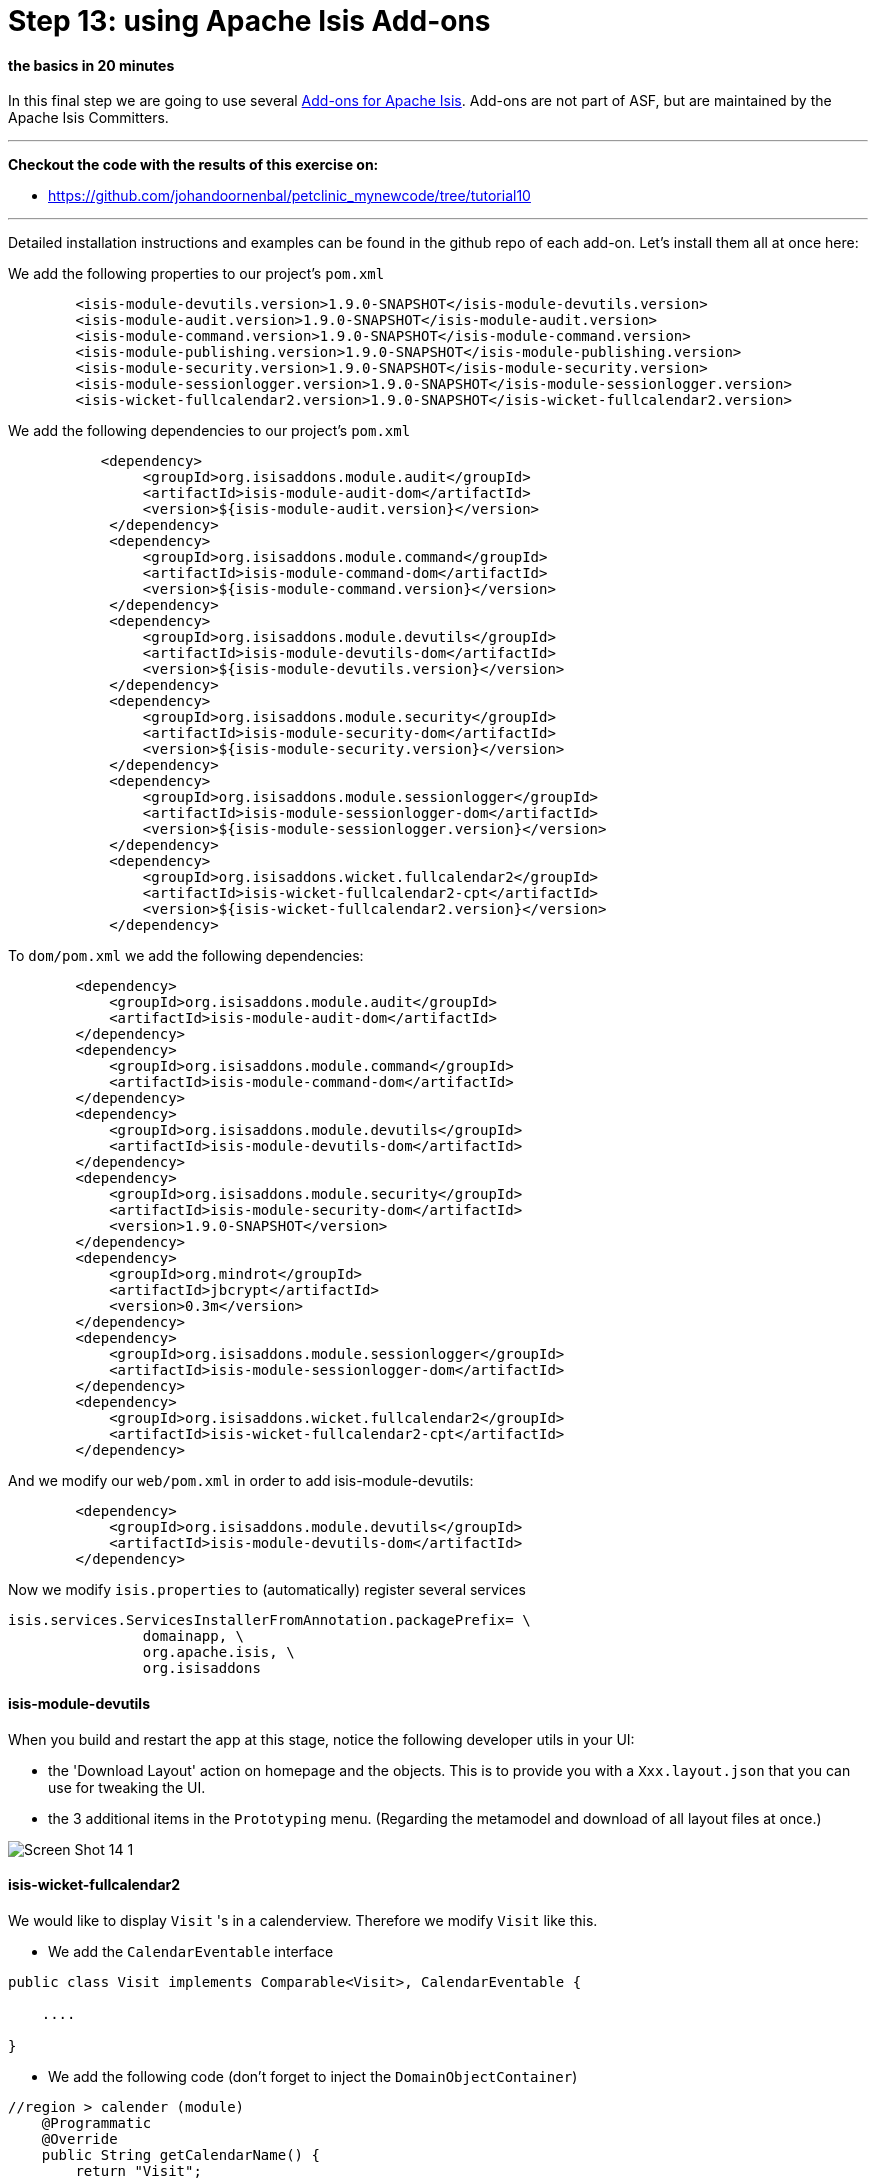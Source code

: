 = Step 13: using Apache Isis Add-ons

==== *the basics* in 20 minutes

In this final step we are going to use several link:http://www.isisaddons.org/[Add-ons for Apache Isis].
Add-ons are not part of ASF, but are maintained by the Apache Isis Committers.

'''
*Checkout the code with the results of this exercise on:*

* link:https://github.com/johandoornenbal/petclinic_mynewcode/tree/tutorial10[]

'''
Detailed installation instructions and examples can be found in the github repo of each add-on.
Let's install them all at once here:

We add the following properties to our project's `pom.xml`
----
        <isis-module-devutils.version>1.9.0-SNAPSHOT</isis-module-devutils.version>
        <isis-module-audit.version>1.9.0-SNAPSHOT</isis-module-audit.version>
        <isis-module-command.version>1.9.0-SNAPSHOT</isis-module-command.version>
        <isis-module-publishing.version>1.9.0-SNAPSHOT</isis-module-publishing.version>
        <isis-module-security.version>1.9.0-SNAPSHOT</isis-module-security.version>
        <isis-module-sessionlogger.version>1.9.0-SNAPSHOT</isis-module-sessionlogger.version>
        <isis-wicket-fullcalendar2.version>1.9.0-SNAPSHOT</isis-wicket-fullcalendar2.version>
----

We add the following dependencies to our project's `pom.xml`
----
           <dependency>
                <groupId>org.isisaddons.module.audit</groupId>
                <artifactId>isis-module-audit-dom</artifactId>
                <version>${isis-module-audit.version}</version>
            </dependency>
            <dependency>
                <groupId>org.isisaddons.module.command</groupId>
                <artifactId>isis-module-command-dom</artifactId>
                <version>${isis-module-command.version}</version>
            </dependency>
            <dependency>
                <groupId>org.isisaddons.module.devutils</groupId>
                <artifactId>isis-module-devutils-dom</artifactId>
                <version>${isis-module-devutils.version}</version>
            </dependency>
            <dependency>
                <groupId>org.isisaddons.module.security</groupId>
                <artifactId>isis-module-security-dom</artifactId>
                <version>${isis-module-security.version}</version>
            </dependency>
            <dependency>
                <groupId>org.isisaddons.module.sessionlogger</groupId>
                <artifactId>isis-module-sessionlogger-dom</artifactId>
                <version>${isis-module-sessionlogger.version}</version>
            </dependency>
            <dependency>
                <groupId>org.isisaddons.wicket.fullcalendar2</groupId>
                <artifactId>isis-wicket-fullcalendar2-cpt</artifactId>
                <version>${isis-wicket-fullcalendar2.version}</version>
            </dependency>
----

To `dom/pom.xml` we add the following dependencies:

----
        <dependency>
            <groupId>org.isisaddons.module.audit</groupId>
            <artifactId>isis-module-audit-dom</artifactId>
        </dependency>
        <dependency>
            <groupId>org.isisaddons.module.command</groupId>
            <artifactId>isis-module-command-dom</artifactId>
        </dependency>
        <dependency>
            <groupId>org.isisaddons.module.devutils</groupId>
            <artifactId>isis-module-devutils-dom</artifactId>
        </dependency>
        <dependency>
            <groupId>org.isisaddons.module.security</groupId>
            <artifactId>isis-module-security-dom</artifactId>
            <version>1.9.0-SNAPSHOT</version>
        </dependency>
        <dependency>
            <groupId>org.mindrot</groupId>
            <artifactId>jbcrypt</artifactId>
            <version>0.3m</version>
        </dependency>
        <dependency>
            <groupId>org.isisaddons.module.sessionlogger</groupId>
            <artifactId>isis-module-sessionlogger-dom</artifactId>
        </dependency>
        <dependency>
            <groupId>org.isisaddons.wicket.fullcalendar2</groupId>
            <artifactId>isis-wicket-fullcalendar2-cpt</artifactId>
        </dependency>
----

And we modify our `web/pom.xml` in order to add isis-module-devutils:
----
        <dependency>
            <groupId>org.isisaddons.module.devutils</groupId>
            <artifactId>isis-module-devutils-dom</artifactId>
        </dependency>
----

Now we modify `isis.properties` to (automatically) register several services
----
isis.services.ServicesInstallerFromAnnotation.packagePrefix= \
                domainapp, \
                org.apache.isis, \
                org.isisaddons
----

==== isis-module-devutils

When you build and restart the app at this stage, notice the following developer utils in your UI:

* the 'Download Layout' action on homepage and the objects. This is to provide you with a `Xxx.layout.json` that you can use for tweaking the UI.
* the 3 additional items in the `Prototyping` menu. (Regarding the metamodel and download of all layout files at once.)

image::images/Screen_Shot_14_1.png[]

==== isis-wicket-fullcalendar2

We would like to display `Visit` 's in a calenderview. Therefore we modify `Visit` like this.

* We add the `CalendarEventable` interface

----
public class Visit implements Comparable<Visit>, CalendarEventable {

    ....

}
----
* We add the following code (don't forget to inject the `DomainObjectContainer`)
----
//region > calender (module)
    @Programmatic
    @Override
    public String getCalendarName() {
        return "Visit";
    }

    @Programmatic
    @Override
    public CalendarEvent toCalendarEvent() {
        return new CalendarEvent(getCheckInTime(), "", container.titleOf(this));
    }
    //endregion

    ....

    @Inject
    private DomainObjectContainer container;
----

On collections of `Visit` you can now choose the Calender View

image::images/Screen_Shot_14_2.png[]

image::images/Screen_Shot_14_3.png[]


==== isis-module-audit



==== isis-module-command

==== isis-module-security

==== isis-module-sessionlogger

'''
link:13_petclinic_createhomepage.adoc[<< BACK]
